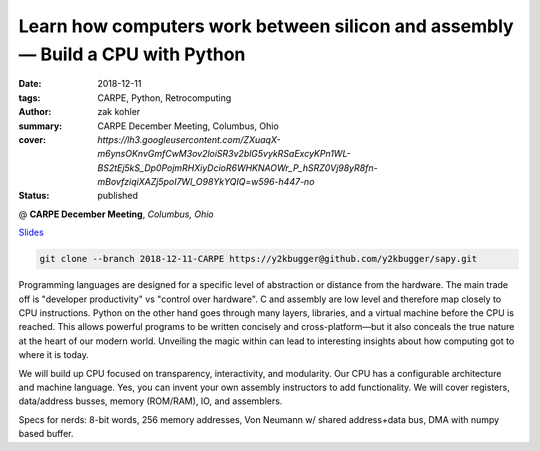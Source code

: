Learn how computers work between silicon and assembly — Build a CPU with Python
###############################################################################

:date: 2018-12-11
:tags: CARPE, Python, Retrocomputing
:author: zak kohler
:summary: CARPE December Meeting, Columbus, Ohio
:cover: `https://lh3.googleusercontent.com/ZXuaqX-m6ynsOKnvGmfCwM3ov2loiSR3v2blG5vykRSaExcyKPn1WL-BS2tEj5kS_Dp0PojmRHXiyDcioR6WHKNAOWr_P_hSRZ0Vj98yR8fn-mBovfziqiXAZj5poI7Wl_O98YkYQIQ=w596-h447-no`
:status: published

@ **CARPE December Meeting**, *Columbus, Ohio*

`Slides <https://drive.google.com/open?id=12KYvWFvr7uSeOLgl2vSXf_TAWIMcBV3WC4VD1vP2Oag>`_ 

.. code-block:: giturl

   git clone --branch 2018-12-11-CARPE https://y2kbugger@github.com/y2kbugger/sapy.git

.. image:: https://lh3.googleusercontent.com/ZXuaqX-m6ynsOKnvGmfCwM3ov2loiSR3v2blG5vykRSaExcyKPn1WL-BS2tEj5kS_Dp0PojmRHXiyDcioR6WHKNAOWr_P_hSRZ0Vj98yR8fn-mBovfziqiXAZj5poI7Wl_O98YkYQIQ=w596-h447-no
   :width: 100%
   :alt: Slide about my CPU presentation.
   :align: center


Programming languages are designed for a specific level of abstraction or distance from the hardware. The main trade off is "developer productivity" vs "control over hardware". C and assembly are low level and therefore map closely to CPU instructions. Python on the other hand goes through many layers, libraries, and a virtual machine before the CPU is reached. This allows powerful programs to be written concisely and cross-platform—but it also conceals the true nature at the heart of our modern world. Unveiling the magic within can lead to interesting insights about how computing got to where it is today.


We will build up CPU focused on transparency, interactivity, and modularity. Our CPU has a configurable architecture and machine language. Yes, you can invent your own assembly instructors to add functionality. We will cover registers, data/address busses, memory (ROM/RAM), IO, and assemblers.


Specs for nerds: 8-bit words, 256 memory addresses, Von Neumann w/ shared address+data bus, DMA with numpy based buffer.
